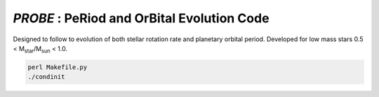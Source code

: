 .. role::  raw-html(raw)
    :format: html

*PROBE* : PeRiod and OrBital Evolution Code 
==========================================

Designed to follow to evolution of both stellar rotation rate and planetary orbital period. Developed for low mass stars 0.5 < M\ :sub:`star`\/M\ :sub:`sun`\  < 1.0.


.. code-block:: bash

    perl Makefile.py
    ./condinit
